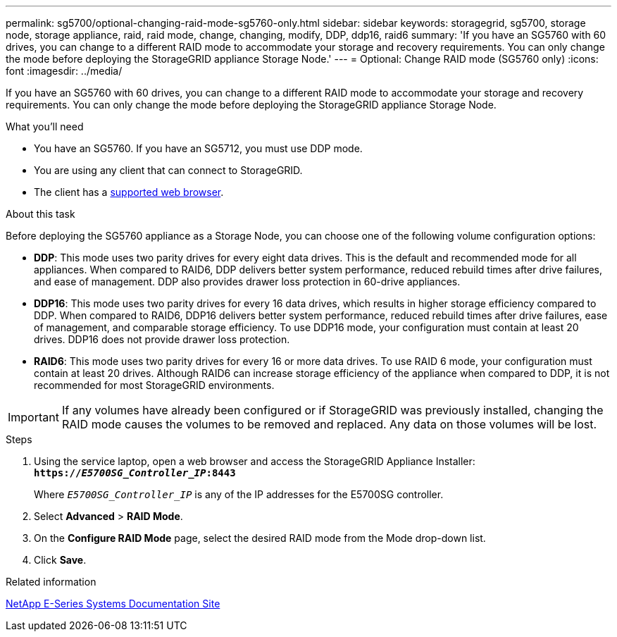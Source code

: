 ---
permalink: sg5700/optional-changing-raid-mode-sg5760-only.html
sidebar: sidebar
keywords: storagegrid, sg5700, storage node, storage appliance, raid, raid mode, change, changing, modify, DDP, ddp16, raid6
summary: 'If you have an SG5760 with 60 drives, you can change to a different RAID mode to accommodate your storage and recovery requirements. You can only change the mode before deploying the StorageGRID appliance Storage Node.'
---
= Optional: Change RAID mode (SG5760 only)
:icons: font
:imagesdir: ../media/

[.lead]
If you have an SG5760 with 60 drives, you can change to a different RAID mode to accommodate your storage and recovery requirements. You can only change the mode before deploying the StorageGRID appliance Storage Node.

.What you'll need

* You have an SG5760. If you have an SG5712, you must use DDP mode.
* You are using any client that can connect to StorageGRID.
* The client has a xref:../admin/web-browser-requirements.adoc[supported web browser].

.About this task

Before deploying the SG5760 appliance as a Storage Node, you can choose one of the following volume configuration options:

* *DDP*: This mode uses two parity drives for every eight data drives. This is the default and recommended mode for all appliances. When compared to RAID6, DDP delivers better system performance, reduced rebuild times after drive failures, and ease of management. DDP also provides drawer loss protection in 60-drive appliances.
* *DDP16*: This mode uses two parity drives for every 16 data drives, which results in higher storage efficiency compared to DDP. When compared to RAID6, DDP16 delivers better system performance, reduced rebuild times after drive failures, ease of management, and comparable storage efficiency. To use DDP16 mode, your configuration must contain at least 20 drives. DDP16 does not provide drawer loss protection.
* *RAID6*: This mode uses two parity drives for every 16 or more data drives. To use RAID 6 mode, your configuration must contain at least 20 drives. Although RAID6 can increase storage efficiency of the appliance when compared to DDP, it is not recommended for most StorageGRID environments.

IMPORTANT: If any volumes have already been configured or if StorageGRID was previously installed, changing the RAID mode causes the volumes to be removed and replaced. Any data on those volumes will be lost.

.Steps

. Using the service laptop, open a web browser and access the StorageGRID Appliance Installer: +
`*https://_E5700SG_Controller_IP_:8443*`
+
Where `_E5700SG_Controller_IP_` is any of the IP addresses for the E5700SG controller.

. Select *Advanced* > *RAID Mode*.
. On the *Configure RAID Mode* page, select the desired RAID mode from the Mode drop-down list.
. Click *Save*.

.Related information

http://mysupport.netapp.com/info/web/ECMP1658252.html[NetApp E-Series Systems Documentation Site^]
